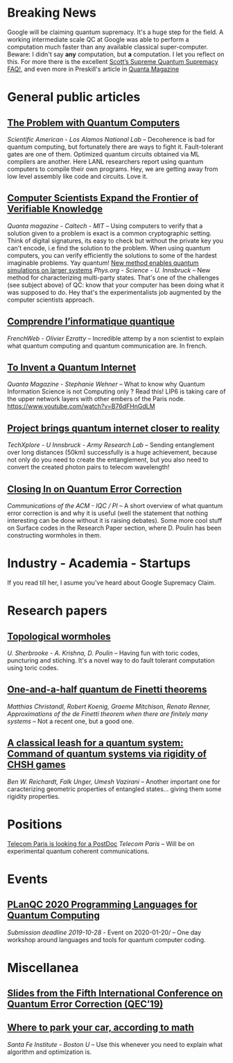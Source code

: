 #+BEGIN_COMMENT
.. title: Qoherences #4
.. slug: 2019-10-04
.. date: 2019-10-04 06:32:52 UTC+02:00
.. tags: 
.. category: 
.. link: 
.. description: 
.. type: text

#+END_COMMENT
* Breaking News
Google will be claiming quantum supremacy. It's a huge step for the field. A working intermediate scale QC at Google was able to perform a computation much faster than any available classical super-computer. Beware: I didn't say *any* computation, but *a* computation. I let you reflect on this. For more there is the excellent [[https://www.scottaaronson.com/blog/?p=4317][Scott’s Supreme Quantum Supremacy FAQ!]], and even more in Preskill's article in [[https://www.quantamagazine.org/john-preskill-explains-quantum-supremacy-20191002/][Quanta Magazine]]
* General public articles
** [[https://blogs.scientificamerican.com/observations/the-problem-with-quantum-computers/?amp;text=The][The Problem with Quantum Computers]]
/Scientific American - Los Alamos National Lab/ -- Decoherence is bad for quantum computing, but fortunately there are ways to fight it. Fault-tolerant gates are one of them. Optimized quantum circuits obtained via ML compilers are another. Here LANL researchers report using quantum computers to compile their own programs. Hey, we are getting away from low level assembly like code and circuits. Love it.
** [[https://www.quantamagazine.org/computer-scientists-expand-the-frontier-of-verifiable-knowledge-20190523/][Computer Scientists Expand the Frontier of Verifiable Knowledge]]
/Quanta magazine - Caltech - MIT/ -- Using computers to verify that a solution given to a problem is exact is a common cryptographic setting. Think of digital signatures, its easy to check but without the private key you can't encode, i.e find the solution to the problem. When using quantum computers, you can verify efficiently the solutions to some of the hardest imaginable problems. Yay quantum!
[[https://phys.org/news/2019-04-method-enables-quantum-simulations-larger.html][New method enables quantum simulations on larger systems]]
/Phys.org - Science - U. Innsbruck/ -- New method for characterizing multi-party states. That's one of the challenges (see subject above) of QC: know that your computer has been doing what it was supposed to do. Hey that's the experimentalists job augmented by the computer scientists approach. 
** [[https://www.frenchweb.fr/comprendre-linformatique-quantique-edition-2019-par-olivier-ezratty/376411][Comprendre l’informatique quantique]]
/FrenchWeb - Olivier Ezratty/ -- Incredible attemp by a non scientist to explain what quantum computing and quantum communication are. In french. 
** [[https://www.quantamagazine.org/stephanie-wehner-is-designing-a-quantum-internet-20190925/][To Invent a Quantum Internet]]
/Quanta Magazine - Stephanie Wehner/ -- What to know why Quantum Information Science is not Computing only ? Read this! LIP6 is taking care of the upper network layers with other embers of the Paris node. https://www.youtube.com/watch?v=B76dFHnGdLM
** [[https://techxplore.com/news/2019-09-quantum-internet-closer-reality.html][Project brings quantum internet closer to reality]]
/TechXplore - U Innsbruck - Army Research Lab/ -- Sending entanglement over long distances (50km) successfully is a huge achievement, because not only do you need to create the entanglement, but you also need to convert the created photon pairs to telecom wavelength!
** [[https://cacm.acm.org/magazines/2019/10/239668-closing-in-on-quantum-error-correction/fulltext][Closing In on Quantum Error Correction]]
/Communications of the ACM - IQC / PI/ -- A short overview of what quantum error correction is and why it is useful (well the statement that nothing interesting can be done without it is raising debates). Some more cool stuff on Surface codes in the Research Paper section, where D. Poulin has been constructing wormholes in them. 
* Industry - Academia - Startups
If you read till her, I asume you've heard about Google Supremacy Claim.
* Research papers
** [[https://arxiv.org/abs/1909.07419][Topological wormholes]]
/U. Sherbrooke - A. Krishna, D. Poulin/ -- Having fun with toric codes, puncturing and stiching. It's a novel way to do fault tolerant computation using toric codes. 
** [[https://arxiv.org/abs/0602130][One-and-a-half quantum de Finetti theorems]] 
/Matthias Christandl, Robert Koenig, Graeme Mitchison, Renato Renner, Approximations of the de Finetti theorem when there are finitely many systems/ -- Not a recent one, but a good one. 
** [[https://arxiv.org/abs/1209.0448][A classical leash for a quantum system: Command of quantum systems via rigidity of CHSH games]]
/Ben W. Reichardt, Falk Unger, Umesh Vazirani/ -- Another important one for caracterizing geometric properties of entangled states... giving them some rigidity properties.
* Positions
[[https://www.linkedin.com/posts/romain-all%C3%A9aume-0778066_postdoc-announcement-activity-6580134490172084224-dPIz/][Telecom Paris is looking for a PostDoc]]
/Telecom Paris/ -- Will be on experimental quantum coherent communications.
* Events
** [[https://popl20.sigplan.org/home/planqc-2020][PLanQC 2020 Programming Languages for Quantum Computing]]
/Submission deadline 2019-10-28/ - Event on 2020-01-20/ -- One day workshop around languages and tools for quantum computer coding.
* Miscellanea
** [[https://www.youtube.com/playlist?list=PLgLkEJ3SUJUS05I_INGLpkNcaWQdXfCeo&app=desktop][Slides from the Fifth International Conference on Quantum Error Correction (QEC’19)]]
** [[https://phys.org/news/2019-09-car-math.html][Where to park your car, according to math]]
/Santa Fe Institute - Boston U/ -- Use this whenever you need to explain what algorithm and optimization is.
